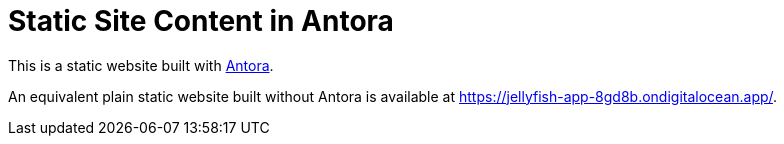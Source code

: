 = Static Site Content in Antora

This is a static website built with https://antora.org[Antora].

An equivalent plain static website built without Antora is available at https://jellyfish-app-8gd8b.ondigitalocean.app/.
